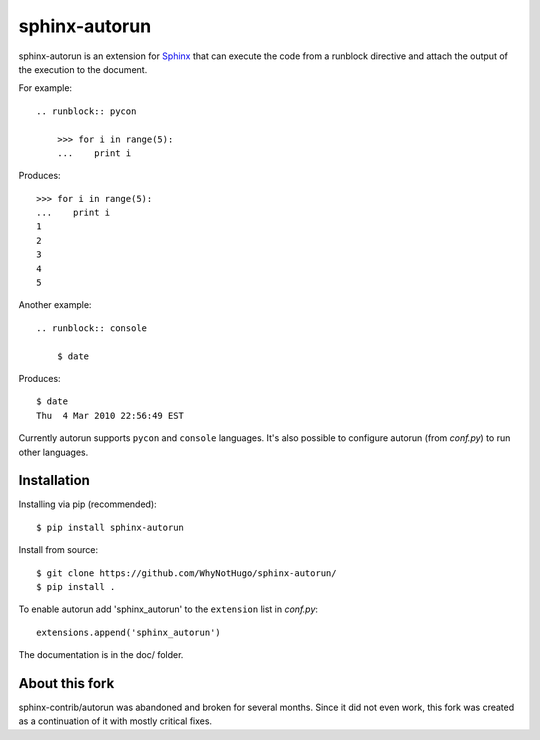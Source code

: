 ==============
sphinx-autorun
==============

sphinx-autorun is an extension for Sphinx_ that can execute the code from a
runblock directive and attach the output of the execution to the document.

.. _Sphinx: https://sphinx.readthedocs.io/

For example::

    .. runblock:: pycon

        >>> for i in range(5):
        ...    print i

Produces::

    >>> for i in range(5):
    ...    print i
    1
    2
    3
    4
    5


Another example::

    .. runblock:: console

        $ date

Produces::

    $ date
    Thu  4 Mar 2010 22:56:49 EST

Currently autorun supports ``pycon`` and ``console`` languages. It's also
possible to configure autorun (from `conf.py`) to run other languages.


Installation
------------

Installing via pip (recommended)::

    $ pip install sphinx-autorun

Install from source::

    $ git clone https://github.com/WhyNotHugo/sphinx-autorun/
    $ pip install .

To enable autorun add 'sphinx_autorun' to the ``extension`` list in
`conf.py`::

    extensions.append('sphinx_autorun')

The documentation is in the doc/ folder.

About this fork
---------------

sphinx-contrib/autorun was abandoned and broken for several months. Since it
did not even work, this fork was created as a continuation of it with mostly
critical fixes.
